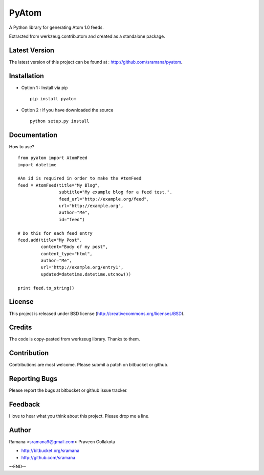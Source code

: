 PyAtom
=============================

A Python library for generating Atom 1.0 feeds.

Extracted from werkzeug.contrib.atom and created as a standalone package.


Latest Version
-----------------------------------------
The latest version of this project can be found at : http://github.com/sramana/pyatom.


Installation
-----------------------------------------
* Option 1 : Install via pip ::

    pip install pyatom

* Option 2 : If you have downloaded the source ::

    python setup.py install


Documentation
-----------------------------------------
How to use? ::

    from pyatom import AtomFeed
    import datetime
    
    #An id is required in order to make the AtomFeed
    feed = AtomFeed(title="My Blog",
                    subtitle="My example blog for a feed test.",
                    feed_url="http://example.org/feed",
                    url="http://example.org",
                    author="Me",
                    id="feed")

    # Do this for each feed entry
    feed.add(title="My Post",
             content="Body of my post",
             content_type="html",
             author="Me",
             url="http://example.org/entry1",
             updated=datetime.datetime.utcnow())

    print feed.to_string()


License
-----------------------------------------
This project is released under BSD license (http://creativecommons.org/licenses/BSD).


Credits
-----------------------------------------
The code is copy-pasted from werkzeug library. Thanks to them.


Contribution
-----------------------------------------
Contributions are most welcome. Please submit a patch on bitbucket or github.


Reporting Bugs
-----------------------------------------
Please report the bugs at bitbucket or github issue tracker.


Feedback
-----------------------------------------
I love to hear what you think about this project. Please drop me a line.


Author
-----------------------------------------
Ramana <sramana9@gmail.com>
Praveen Gollakota

* http://bitbucket.org/sramana
* http://github.com/sramana

--END--
